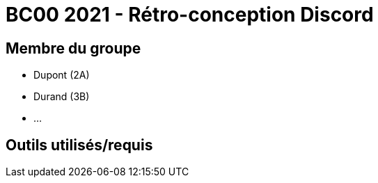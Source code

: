 = BC00 2021 - Rétro-conception Discord

== Membre du groupe

- Dupont (2A)
- Durand (3B)
- ...

== Outils utilisés/requis

